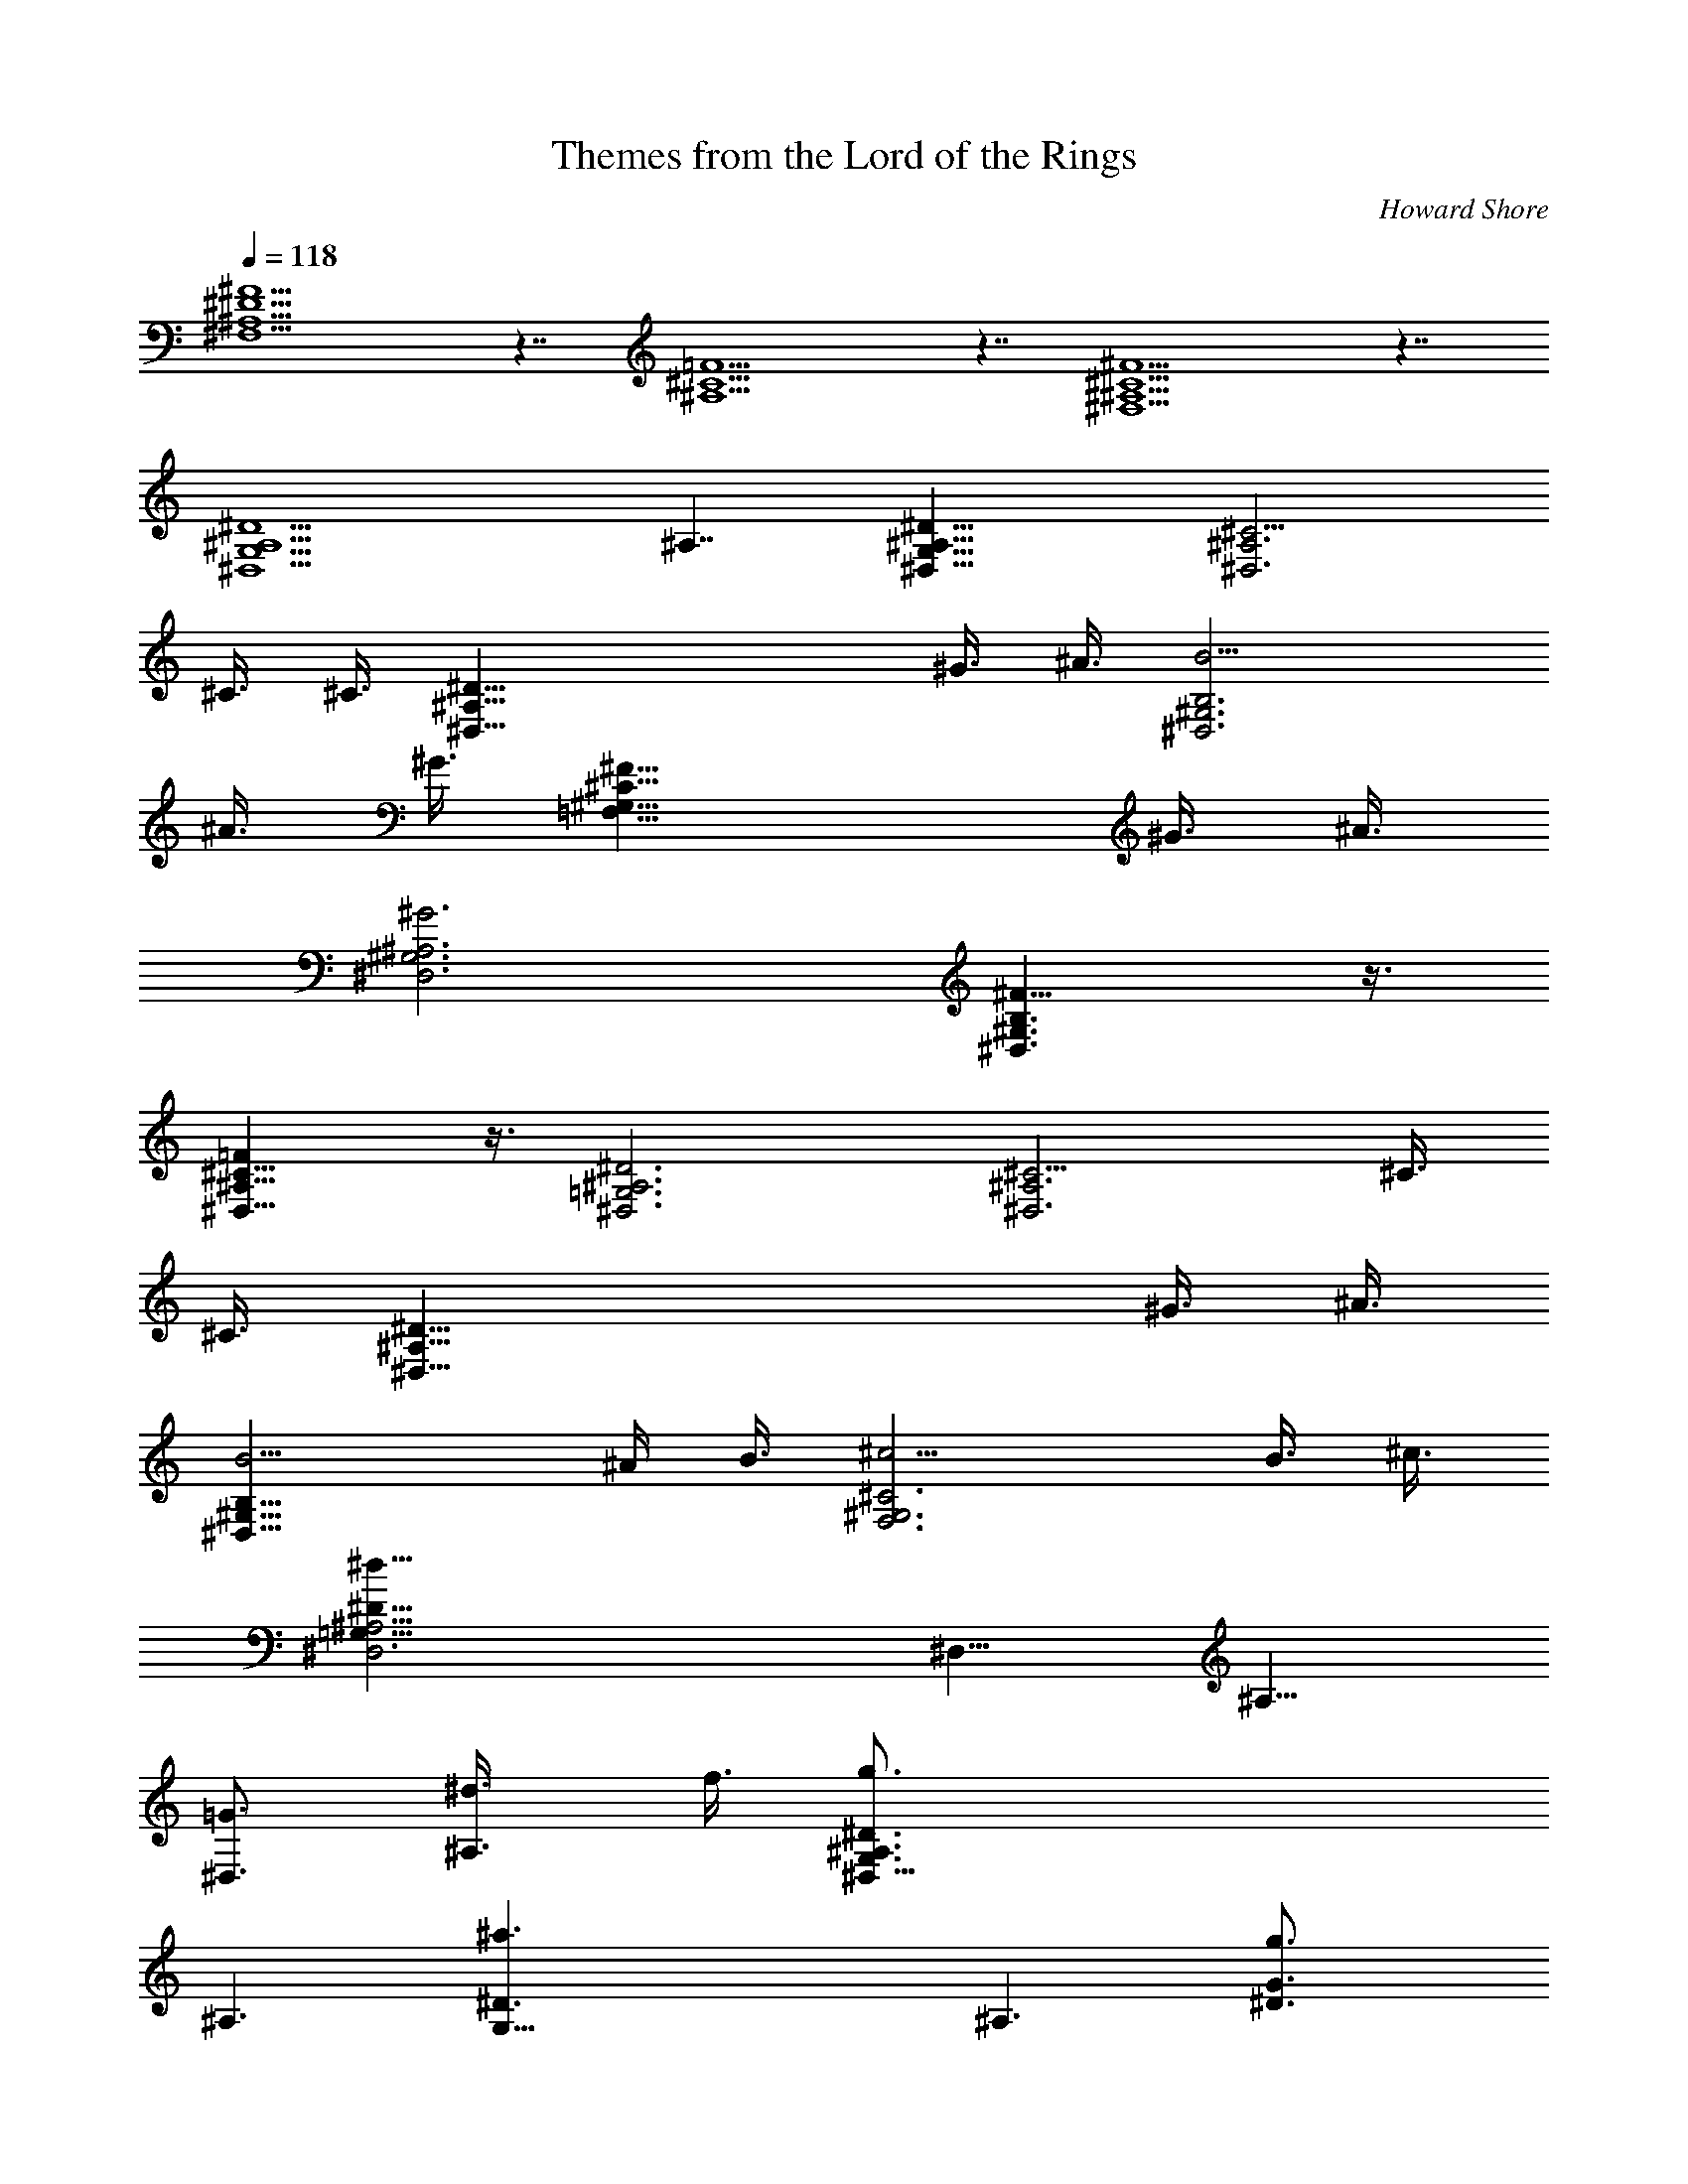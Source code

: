 X:1
T:Themes from the Lord of the Rings
C:Howard Shore
Z:by Tiamo/Skald
L:1/4
Q:118
K:C
[^F5^D5^A,5^F,5] z7/4 [=F5^C5^A,5] z7/4 [^F5^C5^A,5^F,5] z7/4
[^D5^A,5^D,5G,5] ^A,7/4 [^D23/8^A,23/8^D,23/8G,23/8] [^C9/4^A,3^D,3]
^C3/8 ^C3/8 [^D47/8^A,47/8^D,47/8z41/8] ^G3/8 ^A3/8 [B,3^G,3B9/4^D,3]
^A3/8 ^G3/8 [^C23/8^G,23/8^F17/8=F,23/8] ^G3/8 ^A3/8
[^G,3^A,3^G3^D,3] [B,3/2^G,3/2^F9/8^D,3/2] z3/8
[^C11/8^A,11/8=F^D,11/8] z3/8 [^D3^A,3^D,3=G,3] [^C9/4^A,3^D,3] ^C3/8
^C3/8 [^D47/8^A,47/8^D,47/8z41/8] ^G3/8 ^A3/8
[B,23/8^G,23/8B9/4^D,23/8] ^A/4 B3/8 [^C3^G,3^c9/4F,3] B3/8 ^c3/8
[^D47/8^A,15/4^d35/8^D,3=G,47/8] [^D,11/8z3/4] [^A,11/8z5/8]
[=G3/4^D,3/2] [^A,3/4^d3/8] f3/8 [^D,47/8g3/2G,3/2^D3/2^A,3/4]
[^A,3/2z3/4] [G,35/8^a3/2^D3/2z3/4] [^A,3/2z3/4] [^D3/2g3/2G3/4]
[^A,3/2z3/4] [G3/4f/2^D11/8] [g/2z/4] [^A,11/8z/4] f3/8
[^D3/2^d15/4G,3/2^D,6z3/4] [^A,3/2z3/4] [G,9/2^D3/2z3/4] [^A,3/2z3/4]
[^D3/2G3/4] [^A,3/2g3/2z3/4] [G3/4^D23/8] [^A,3/4^a3/4]
[^G,47/8c'5/2=C3/4] [C11/8z5/8] [^D3z3/4] [C3/2z3/8] =d3/8
[^G3/4^d3/4] [C3/2=d3/2z3/4] [^D3/2z3/4] [C3/4^a3/4]
[^D,3/4g9/4^D23/8^A,3/4=G23/8] [^A,3/2z3/4] =G,3/4 [^A,11/8^g/4]
=g3/8 [=D3f15/8F3/2z3/4] [^A,3/2z3/4] [F9/8z3/4] [^A,3/4^D3/8^d3/8]
[F3/8f3/8] [G3/2^D,47/8g3/2^D3^A,3/2G,47/4] [^A3/2^A,23/8^a3/2]
[G3/8^Dg3/8] [F5/8f5/8] [^D3/8^d3/8] [^D3/2^A,3^d9/8] [G3/8g3/8]
[^D3^D,47/8^d15/4z3/2] [^A,3z3/2] [^D47/8z3/4] [G3/2g3/2z3/4]
[^A,11/8z3/4] [^A5/8^a5/8] [=c21/8^G,6c'21/8C3/2] [C9/2z9/8] =d/4
[c/8c'/8] [^A3/2^D3^a3/2] [G3/2^A,3/4g3/2] z3/4
[G5/2C11/8g17/8^D,23/8^D23/8^A,35/8] =G,3/4 [^G3/8C3/4^g3/8]
[=G3/8=g3/8] [F3=D3f3=D,3z3/2] ^A,3/2
[^D23/8^A23/8^d23/8^D,23/8G23/8^A,23/8] [^C9/4^A3^c9/4^A,3^F3]
[^C3/8^c3/8] [^C3/8^c3/8] [^D47/8^A11/2^d41/8^D,47/8G47/8^A,47/8]
[^G3/8^g3/8] [^A3/8^a3/8] [B3b9/4^D,3B,3^G,3] [^A3/8^a3/8]
[^G3/8^g3/8] [^F9/4^A5/2^f9/4^C23/8^G,23/8F,23/8] [^G/4^g/4]
[^A3/8^a3/8] [^G3^A3^g3^D,3^G,3^A,3]
[^F9/8B3/2^f9/8B,3/2^G,3/2^D,3/2] z3/8
[=F9/8^c3/2=f9/8^C3/2^A,3/2^D,3/2] z3/8
[^D23/8^d23/8^A23/8^D,23/8^A,23/8=G,23/8] [^C9/4^c9/4^A3^A,3^D,3]
[^C3/8^c3/8] [^C3/8^c3/8] [^D47/8^d41/8^A11/2^D,47/8^A,47/8]
[^G3/8^g3/8] [^A3/8^a3/8] [B21/8b9/4B,3^G,3^D,3] [^A3/8^a3/8]
[B3/8b3/8] [^c11/4^C27/8^G,27/8F,27/8z17/8] [B5/8b5/8] ^c5/8
[^d75/8^A75/8^D,75/8^D75/8^A,75/8=G,75/8] 